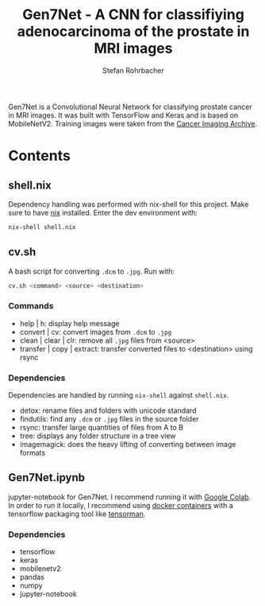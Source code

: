 #+TITLE: Gen7Net - A CNN for classifiying adenocarcinoma of the prostate in MRI images
#+AUTHOR: Stefan Rohrbacher
#+OPTIONS: num:nil
Gen7Net is a Convolutional Neural Network for classifying prostate cancer in MRI images.
It was built with TensorFlow and Keras and is based on MobileNetV2.
Training images were taken from the [[https://wiki.cancerimagingarchive.net/display/Public/PROSTATE-DIAGNOSIS#e31de0388cfa43f6af738c8e20831bd1][Cancer Imaging Archive]].

* Contents

** shell.nix
Dependency handling was performed with nix-shell for this project.
Make sure to have [[https://nixos.org/][nix]] installed. 
Enter the dev environment with:
#+BEGIN_SRC bash
nix-shell shell.nix
#+END_SRC

** cv.sh
A bash script for converting ~.dcm~ to ~.jpg~.
Run with:
#+BEGIN_SRC bash
cv.sh <command> <source> <destination>
#+END_SRC
*** Commands
- help | h: display help message
- convert | cv: convert images from ~.dcm~ to ~.jpg~
- clean | clear | clr: remove all ~.jpg~ files from <source>
- transfer | copy | extract: transfer converted files to <destination> using rsync
*** Dependencies
Dependencies are handled by running ~nix-shell~ against ~shell.nix~.
- detox: rename files and folders with unicode standard
- findutils: find any ~.dcm~ or ~.jpg~ files in the source folder
- rsync: transfer large quantities of files from A to B
- tree: displays any folder structure in a tree view
- imagemagick: does the heavy lifting of converting between image formats 

** Gen7Net.ipynb
jupyter-notebook for Gen7Net. I recommend running it with [[https://colab.research.google.com/][Google Colab]].
In order to run it locally, I recommend using [[https://hub.docker.com/r/tensorflow/tensorflow][docker containers]] with a tensorflow packaging tool
like [[https://github.com/pop-os/tensorman][tensorman]].
*** Dependencies
- tensorflow
- keras
- mobilenetv2
- pandas
- numpy
- jupyter-notebook
